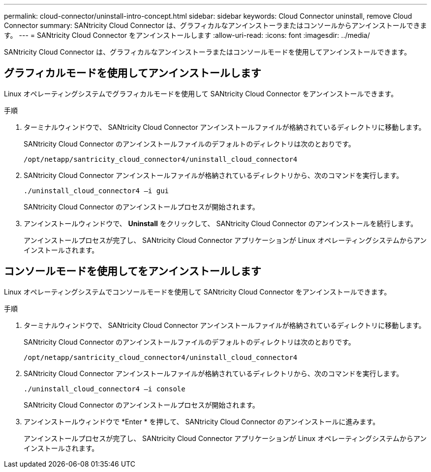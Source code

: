 ---
permalink: cloud-connector/uninstall-intro-concept.html 
sidebar: sidebar 
keywords: Cloud Connector uninstall, remove Cloud Connector 
summary: SANtricity Cloud Connector は、グラフィカルなアンインストーラまたはコンソールからアンインストールできます。 
---
= SANtricity Cloud Connector をアンインストールします
:allow-uri-read: 
:icons: font
:imagesdir: ../media/


[role="lead"]
SANtricity Cloud Connector は、グラフィカルなアンインストーラまたはコンソールモードを使用してアンインストールできます。



== グラフィカルモードを使用してアンインストールします

Linux オペレーティングシステムでグラフィカルモードを使用して SANtricity Cloud Connector をアンインストールできます。

.手順
. ターミナルウィンドウで、 SANtricity Cloud Connector アンインストールファイルが格納されているディレクトリに移動します。
+
SANtricity Cloud Connector のアンインストールファイルのデフォルトのディレクトリは次のとおりです。

+
[listing]
----
/opt/netapp/santricity_cloud_connector4/uninstall_cloud_connector4
----
. SANtricity Cloud Connector アンインストールファイルが格納されているディレクトリから、次のコマンドを実行します。
+
[listing]
----
./uninstall_cloud_connector4 –i gui
----
+
SANtricity Cloud Connector のアンインストールプロセスが開始されます。

. アンインストールウィンドウで、 *Uninstall* をクリックして、 SANtricity Cloud Connector のアンインストールを続行します。
+
アンインストールプロセスが完了し、 SANtricity Cloud Connector アプリケーションが Linux オペレーティングシステムからアンインストールされます。





== コンソールモードを使用してをアンインストールします

Linux オペレーティングシステムでコンソールモードを使用して SANtricity Cloud Connector をアンインストールできます。

.手順
. ターミナルウィンドウで、 SANtricity Cloud Connector アンインストールファイルが格納されているディレクトリに移動します。
+
SANtricity Cloud Connector のアンインストールファイルのデフォルトのディレクトリは次のとおりです。

+
[listing]
----
/opt/netapp/santricity_cloud_connector4/uninstall_cloud_connector4
----
. SANtricity Cloud Connector アンインストールファイルが格納されているディレクトリから、次のコマンドを実行します。
+
[listing]
----
./uninstall_cloud_connector4 –i console
----
+
SANtricity Cloud Connector のアンインストールプロセスが開始されます。

. アンインストールウィンドウで *Enter * を押して、 SANtricity Cloud Connector のアンインストールに進みます。
+
アンインストールプロセスが完了し、 SANtricity Cloud Connector アプリケーションが Linux オペレーティングシステムからアンインストールされます。


